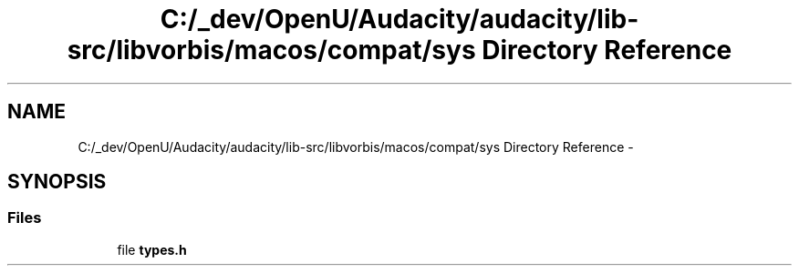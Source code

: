 .TH "C:/_dev/OpenU/Audacity/audacity/lib-src/libvorbis/macos/compat/sys Directory Reference" 3 "Thu Apr 28 2016" "Audacity" \" -*- nroff -*-
.ad l
.nh
.SH NAME
C:/_dev/OpenU/Audacity/audacity/lib-src/libvorbis/macos/compat/sys Directory Reference \- 
.SH SYNOPSIS
.br
.PP
.SS "Files"

.in +1c
.ti -1c
.RI "file \fBtypes\&.h\fP"
.br
.in -1c
